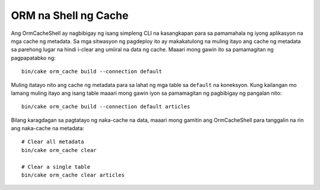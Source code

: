 ORM na Shell ng Cache
###############

Ang OrmCacheShell ay nagbibigay ng isang simpleng CLI na kasangkapan para sa pamamahala ng iyong aplikasyon na 
mga cache ng metadata. Sa mga sitwasyon ng pagdeploy ito ay makakatulong na muling itayo ang cache ng metadata 
sa parehong lugar na hindi i-clear ang umiiral na data ng cache. Maaari mong gawin ito sa pamamagitan ng 
pagpapatabko ng::

    bin/cake orm_cache build --connection default

Muling itatayo nito ang cache ng metadata para sa lahat ng mga table sa ``default``
na koneksyon. Kung kailangan mo lamang muling itayo ang isang table maaari mong gawin iyon sa pamamagitan ng 
pagbibigay ng pangalan nito::

    bin/cake orm_cache build --connection default articles

Bilang karagdagan sa pagtatayo ng naka-cache na data, maaari mong gamitin ang OrmCacheShell para tanggalin 
na rin ang naka-cache na metadata::

    # Clear all metadata
    bin/cake orm_cache clear

    # Clear a single table
    bin/cake orm_cache clear articles

